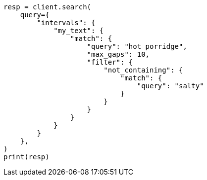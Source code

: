 // This file is autogenerated, DO NOT EDIT
// query-dsl/intervals-query.asciidoc:393

[source, python]
----
resp = client.search(
    query={
        "intervals": {
            "my_text": {
                "match": {
                    "query": "hot porridge",
                    "max_gaps": 10,
                    "filter": {
                        "not_containing": {
                            "match": {
                                "query": "salty"
                            }
                        }
                    }
                }
            }
        }
    },
)
print(resp)
----
